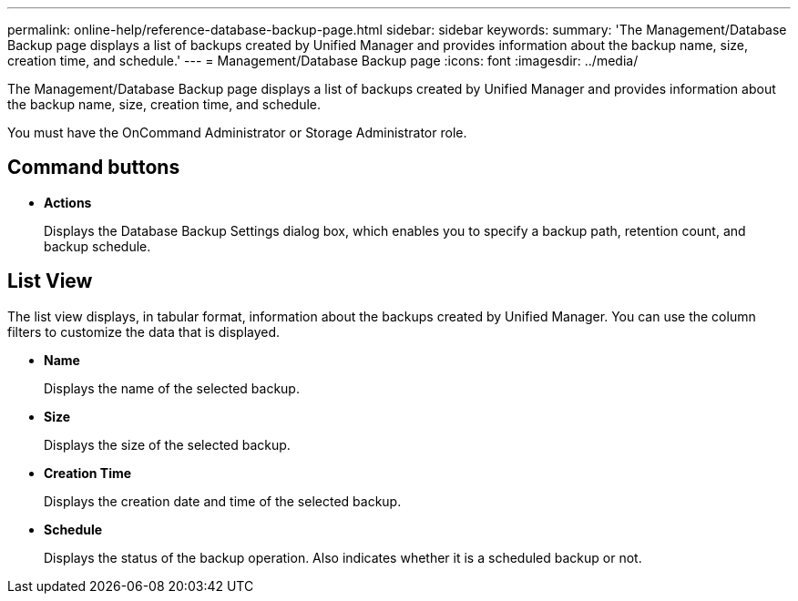 ---
permalink: online-help/reference-database-backup-page.html
sidebar: sidebar
keywords: 
summary: 'The Management/Database Backup page displays a list of backups created by Unified Manager and provides information about the backup name, size, creation time, and schedule.'
---
= Management/Database Backup page
:icons: font
:imagesdir: ../media/

[.lead]
The Management/Database Backup page displays a list of backups created by Unified Manager and provides information about the backup name, size, creation time, and schedule.

You must have the OnCommand Administrator or Storage Administrator role.

== Command buttons

* *Actions*
+
Displays the Database Backup Settings dialog box, which enables you to specify a backup path, retention count, and backup schedule.

== List View

The list view displays, in tabular format, information about the backups created by Unified Manager. You can use the column filters to customize the data that is displayed.

* *Name*
+
Displays the name of the selected backup.

* *Size*
+
Displays the size of the selected backup.

* *Creation Time*
+
Displays the creation date and time of the selected backup.

* *Schedule*
+
Displays the status of the backup operation. Also indicates whether it is a scheduled backup or not.
